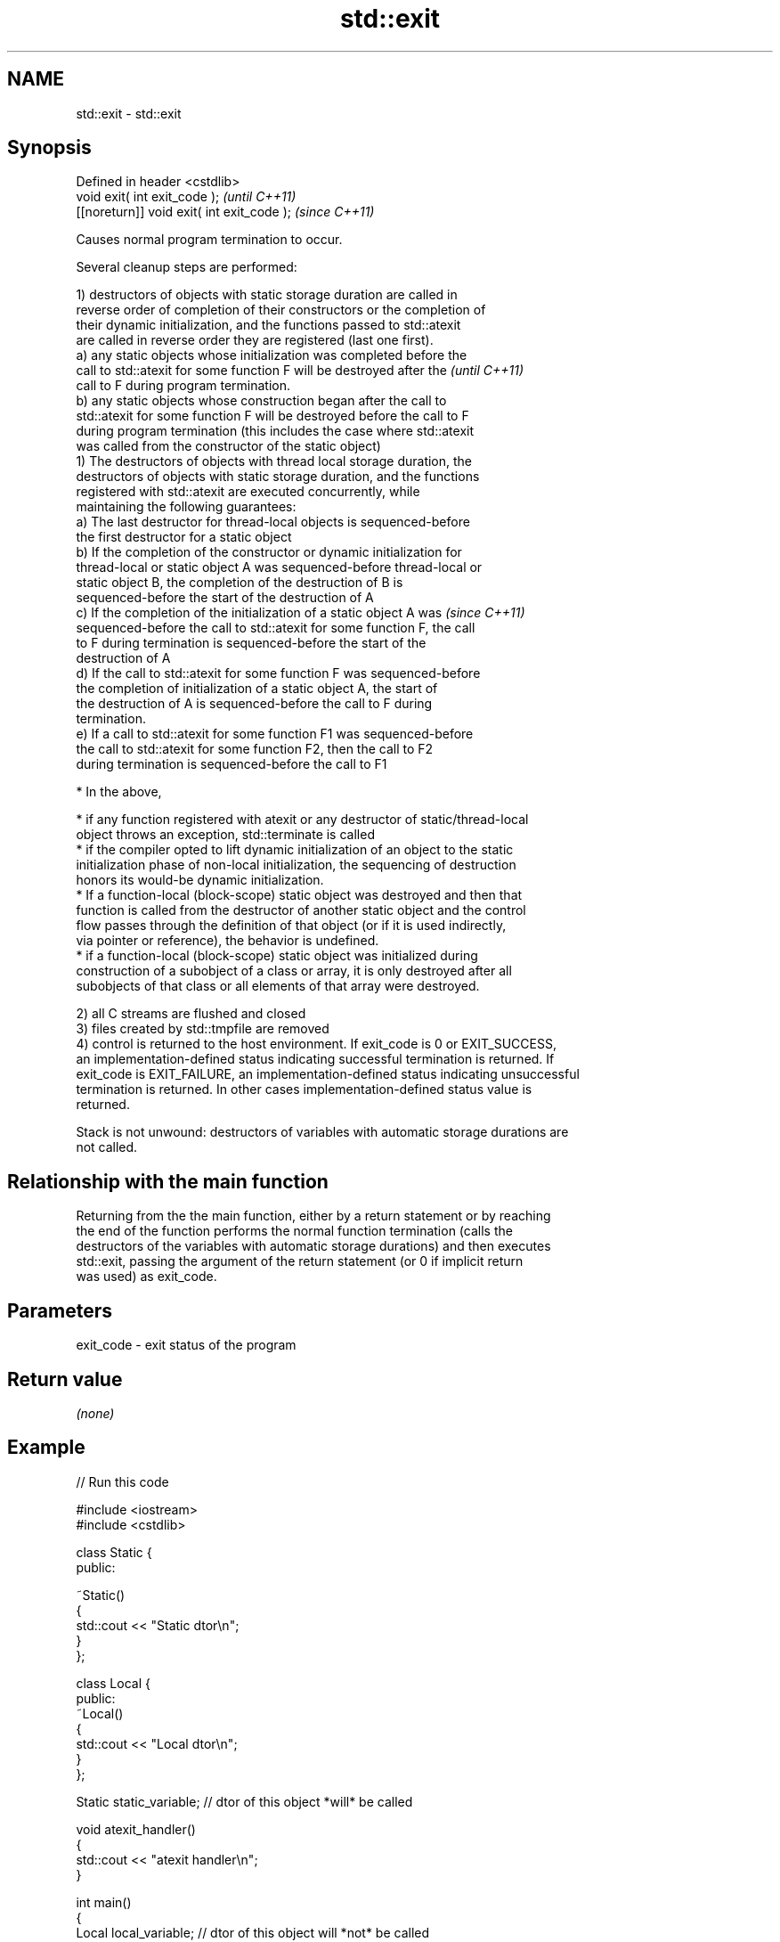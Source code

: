 .TH std::exit 3 "Nov 25 2015" "2.1 | http://cppreference.com" "C++ Standard Libary"
.SH NAME
std::exit \- std::exit

.SH Synopsis
   Defined in header <cstdlib>
   void exit( int exit_code );               \fI(until C++11)\fP
   [[noreturn]] void exit( int exit_code );  \fI(since C++11)\fP

   Causes normal program termination to occur.

   Several cleanup steps are performed:

   1) destructors of objects with static storage duration are called in
   reverse order of completion of their constructors or the completion of
   their dynamic initialization, and the functions passed to std::atexit
   are called in reverse order they are registered (last one first).
   a) any static objects whose initialization was completed before the
   call to std::atexit for some function F will be destroyed after the    \fI(until C++11)\fP
   call to F during program termination.
   b) any static objects whose construction began after the call to
   std::atexit for some function F will be destroyed before the call to F
   during program termination (this includes the case where std::atexit
   was called from the constructor of the static object)
   1) The destructors of objects with thread local storage duration, the
   destructors of objects with static storage duration, and the functions
   registered with std::atexit are executed concurrently, while
   maintaining the following guarantees:
   a) The last destructor for thread-local objects is sequenced-before
   the first destructor for a static object
   b) If the completion of the constructor or dynamic initialization for
   thread-local or static object A was sequenced-before thread-local or
   static object B, the completion of the destruction of B is
   sequenced-before the start of the destruction of A
   c) If the completion of the initialization of a static object A was    \fI(since C++11)\fP
   sequenced-before the call to std::atexit for some function F, the call
   to F during termination is sequenced-before the start of the
   destruction of A
   d) If the call to std::atexit for some function F was sequenced-before
   the completion of initialization of a static object A, the start of
   the destruction of A is sequenced-before the call to F during
   termination.
   e) If a call to std::atexit for some function F1 was sequenced-before
   the call to std::atexit for some function F2, then the call to F2
   during termination is sequenced-before the call to F1

     * In the above,

     * if any function registered with atexit or any destructor of static/thread-local
       object throws an exception, std::terminate is called
     * if the compiler opted to lift dynamic initialization of an object to the static
       initialization phase of non-local initialization, the sequencing of destruction
       honors its would-be dynamic initialization.
     * If a function-local (block-scope) static object was destroyed and then that
       function is called from the destructor of another static object and the control
       flow passes through the definition of that object (or if it is used indirectly,
       via pointer or reference), the behavior is undefined.
     * if a function-local (block-scope) static object was initialized during
       construction of a subobject of a class or array, it is only destroyed after all
       subobjects of that class or all elements of that array were destroyed.

   2) all C streams are flushed and closed
   3) files created by std::tmpfile are removed
   4) control is returned to the host environment. If exit_code is 0 or EXIT_SUCCESS,
   an implementation-defined status indicating successful termination is returned. If
   exit_code is EXIT_FAILURE, an implementation-defined status indicating unsuccessful
   termination is returned. In other cases implementation-defined status value is
   returned.

   Stack is not unwound: destructors of variables with automatic storage durations are
   not called.

.SH Relationship with the main function

   Returning from the the main function, either by a return statement or by reaching
   the end of the function performs the normal function termination (calls the
   destructors of the variables with automatic storage durations) and then executes
   std::exit, passing the argument of the return statement (or 0 if implicit return
   was used) as exit_code.

.SH Parameters

   exit_code - exit status of the program

.SH Return value

   \fI(none)\fP

.SH Example

   
// Run this code

 #include <iostream>
 #include <cstdlib>
  
 class Static {
 public:
  
     ~Static()
     {
         std::cout << "Static dtor\\n";
     }
 };
  
 class Local {
 public:
     ~Local()
     {
         std::cout << "Local dtor\\n";
     }
 };
  
 Static static_variable; // dtor of this object *will* be called
  
 void atexit_handler()
 {
     std::cout << "atexit handler\\n";
 }
  
 int main()
 {
     Local local_variable; // dtor of this object will *not* be called
     const int result = std::atexit(atexit_handler); // handler will be called
  
     if (result != 0) {
         std::cerr << "atexit registration failed\\n";
         return EXIT_FAILURE;
     }
  
     std::cout << "test\\n";
     std::exit(EXIT_FAILURE);
 }

.SH Output:

 test
 atexit handler
 Static dtor

.SH See also

   abort      causes abnormal program termination (without cleaning up)
              \fI(function)\fP 
   atexit     registers a function to be called on std::exit() invocation
              \fI(function)\fP 
   quick_exit causes quick program termination without completely cleaning up
   \fI(C++11)\fP    \fI(function)\fP 
   C documentation for
   exit
